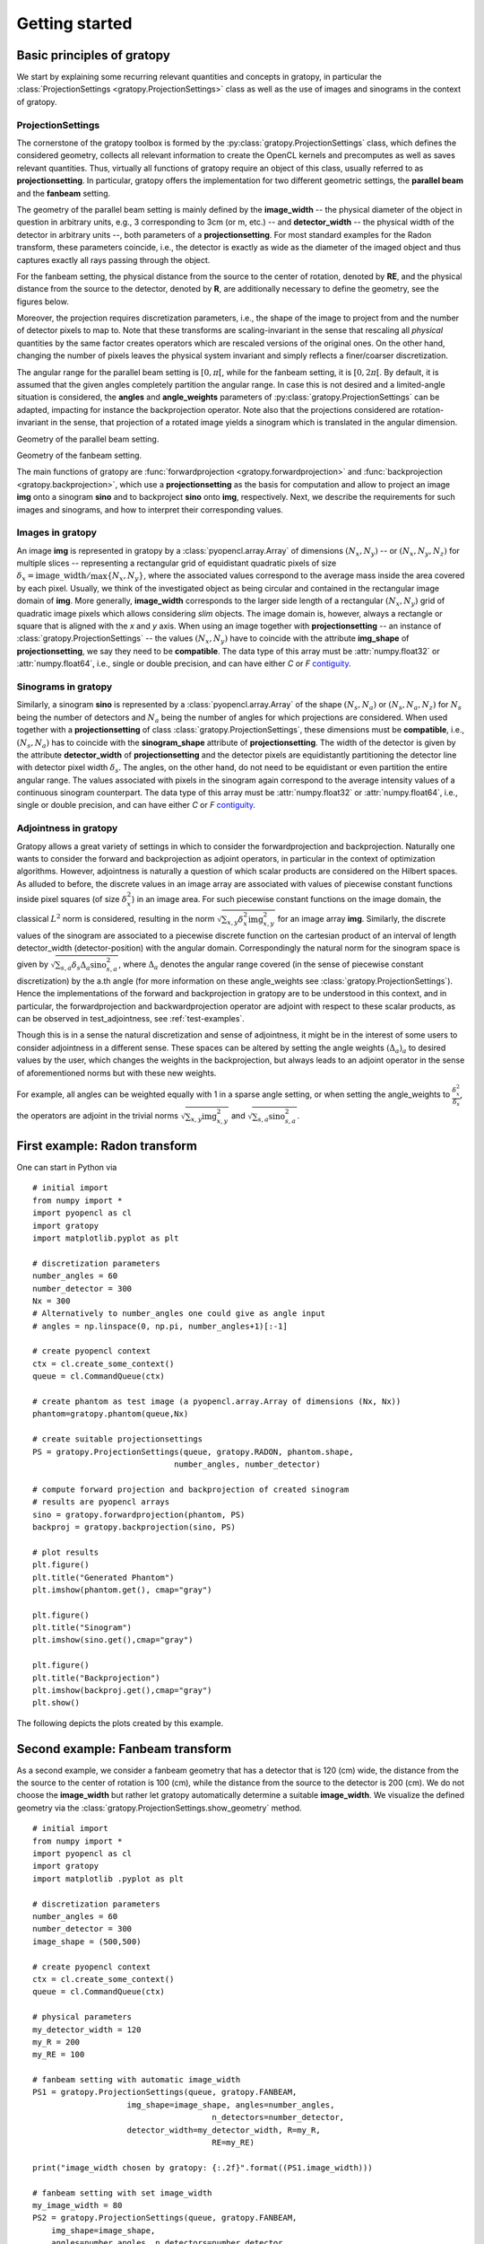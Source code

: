 .. _getting-started:

Getting started
===============

Basic principles of gratopy
---------------------------

We start by explaining some recurring relevant quantities and concepts in gratopy, in particular the :class:`ProjectionSettings <gratopy.ProjectionSettings>` class as well as the use of images and sinograms in the context of gratopy.

ProjectionSettings
''''''''''''''''''

The cornerstone of the gratopy toolbox is formed by the :py:class:`gratopy.ProjectionSettings` class, which defines the considered geometry, collects all relevant
information to create the OpenCL kernels and precomputes as well as saves
relevant quantities. Thus, virtually all functions of gratopy require an object of this class, usually referred to as **projectionsetting**.
In particular, gratopy offers the implementation for two different geometric settings, the **parallel beam** and the **fanbeam** setting.

The geometry of the parallel beam setting is mainly defined by the **image_width** -- the physical diameter of the object in question in arbitrary units, e.g., 3 corresponding to 3cm (or m, etc.) -- and **detector_width** -- the physical width of the detector in arbitrary units --,
both parameters of a **projectionsetting**. For most standard examples for the Radon transform, these parameters coincide, i.e., the detector is exactly as wide as the diameter of the imaged object and thus captures exactly all rays passing through the object.

For the fanbeam setting, the physical distance from the source to the center of rotation, denoted by **RE**, and the physical distance from the source to the detector, denoted by **R**, are additionally necessary to define
the geometry, see the figures below.

Moreover, the projection requires discretization parameters, i.e., the shape of the image to project from and the number of detector pixels to map to. Note that these transforms are scaling-invariant in the sense that
rescaling all *physical* quantities by the same factor creates operators which are rescaled versions of the original ones. On the other hand, changing the number of pixels leaves the
physical system invariant and simply reflects a finer/coarser discretization.

The angular range for the parallel beam setting is :math:`[0,\pi[`, while for the fanbeam setting, it is :math:`[0,2\pi[`.
By default, it is assumed that the given angles completely partition the angular range. In case this is not desired  and a limited-angle situation
is considered, the **angles** and **angle_weights** parameters of :py:class:`gratopy.ProjectionSettings` can be adapted, impacting for instance the backprojection operator.
Note also that the projections considered are rotation-invariant in the sense, that projection of a rotated image yields a sinogram which is translated in the angular dimension.


.. image:: graphics/radon-1.png
    :width: 5000
    :alt: Depiction of parallel beam geometry

Geometry of the parallel beam setting.


.. image:: graphics/fanbeam-1.png
    :width: 5000
    :alt: Depiction of fan beam geometry

Geometry of the fanbeam setting.

The main functions of gratopy are  :func:`forwardprojection <gratopy.forwardprojection>` and :func:`backprojection <gratopy.backprojection>`, which use a **projectionsetting** as the basis for computation and allow to project
an image **img** onto a sinogram **sino** and to backproject **sino** onto **img**, respectively. Next, we describe the requirements for such images and sinograms, and how to interpret their corresponding values.

.. _compatible:

Images in gratopy
'''''''''''''''''

An image **img** is represented in gratopy by a :class:`pyopencl.array.Array` of dimensions :math:`(N_x,N_y)`
-- or :math:`(N_x,N_y,N_z)` for multiple slices -- representing a rectangular grid of equidistant quadratic pixels of size :math:`\delta_x=\mathrm{image\_width}/\max\{N_x,N_y\}`,
where the associated values correspond to the average mass inside the area covered by each pixel. Usually, we think of the investigated object as being circular and contained in
the rectangular image domain of **img**. More generally, **image_width** corresponds to the larger side length of a rectangular :math:`(N_x,N_y)` grid of quadratic image pixels
which allows considering *slim* objects.
The image domain is, however, always a rectangle or square
that is aligned with the *x* and *y* axis.
When using an image together with **projectionsetting** -- an instance of :class:`gratopy.ProjectionSettings` --  the values :math:`(N_x,N_y)` have to coincide with the attribute **img_shape** of **projectionsetting**, we say they need to be **compatible**. The data type
of this array must be :attr:`numpy.float32` or :attr:`numpy.float64`, i.e., single or double precision, and can have either *C* or *F* contiguity_.

.. _contiguity: https://documen.tician.de/pyopencl/array.html#pyopencl.array.Array

.. _compatible-sino:

Sinograms in gratopy
''''''''''''''''''''

Similarly, a sinogram  **sino** is represented by a :class:`pyopencl.array.Array`  of the shape :math:`(N_s,N_a)` or :math:`(N_s,N_a,N_z)` for :math:`N_s` being the number of detectors and :math:`N_a` being the number of angles for which projections are considered.
When used together with a **projectionsetting** of class :class:`gratopy.ProjectionSettings`, these dimensions must be **compatible**, i.e., :math:`(N_s,N_a)` has to coincide with the  **sinogram_shape** attribute of **projectionsetting**.
The width of the detector is given by the attribute **detector_width** of **projectionsetting** and the detector pixels are equidistantly partitioning the detector line with detector pixel width
:math:`\delta_s`. The angles, on the other hand, do not need to be equidistant or even partition the entire angular range. The values associated with pixels in the sinogram again correspond to the average
intensity values of a continuous sinogram counterpart. The data type of this array must be :attr:`numpy.float32` or :attr:`numpy.float64`, i.e., single or double precision, and can have either *C* or *F* contiguity_.

Adjointness in gratopy
''''''''''''''''''''''''''''''''''''''''''''''''''''
Gratopy allows a great variety of settings in which to consider the
forwardprojection and backprojection. Naturally one wants to consider
the forward and backprojection as adjoint operators, in particular in the
context of optimization algorithms. However, adjointness is naturally a question
of which scalar products are considered on the Hilbert spaces. As alluded to before,
the discrete values in an image array are associated with values of  piecewise
constant functions inside pixel squares (of size :math:`\delta_x^2`) in an image area.
For such piecewise constant functions on the image domain, the classical :math:`L^2` norm is considered,
resulting in the norm :math:`\sqrt{\sum_{x,y} \delta_x^2 \text{img}_{x,y}^2}` for an image array **img**.
Similarly, the discrete values of the sinogram are associated to a piecewise
discrete function on the cartesian product of an interval of length
detector_width (detector-position) with the angular domain. Correspondingly the natural norm for the sinogram space is given by
:math:`\sqrt{\sum_{s,a} \delta_s \Delta_a \text{sino}_{s,a}^2}`, where :math:`\Delta_a`
denotes the angular range covered (in the sense of piecewise constant discretization)
by the a.th angle (for more information on these angle_weights see :class:`gratopy.ProjectionSettings`).
Hence the implementations of the forward and backprojection in gratopy are to be understood in this
context, and in particular, the forwardprojection and backwardprojection operator are adjoint
with respect to these scalar products, as can be observed in test_adjointness, see :ref:`test-examples`.

Though this is in a sense the natural discretization and sense of adjointness, it might be
in the interest of some users to consider adjointness in a different sense.
These spaces can be altered by setting the angle weights :math:`(\Delta_a)_a`
to desired values by the user, which changes the weights in the backprojection,
but always leads to an adjoint operator in the sense of  aforementioned
norms but with these new weights.

For example, all angles can  be weighted equally with 1 in a sparse angle setting,
or when setting the angle_weights to :math:`\frac {\delta_x^2}{\delta_s}`,
the operators are adjoint in the trivial norms :math:`\sqrt{\sum_{x,y}\text{img}^2_{x,y}}`
and :math:`\sqrt{\sum_{s,a}\text{sino}^2_{s,a}}`.


First example: Radon transform
------------------------------

One can start in Python via
::

    # initial import
    from numpy import *
    import pyopencl as cl
    import gratopy
    import matplotlib.pyplot as plt

    # discretization parameters
    number_angles = 60
    number_detector = 300
    Nx = 300
    # Alternatively to number_angles one could give as angle input
    # angles = np.linspace(0, np.pi, number_angles+1)[:-1]

    # create pyopencl context
    ctx = cl.create_some_context()
    queue = cl.CommandQueue(ctx)

    # create phantom as test image (a pyopencl.array.Array of dimensions (Nx, Nx))
    phantom=gratopy.phantom(queue,Nx)

    # create suitable projectionsettings
    PS = gratopy.ProjectionSettings(queue, gratopy.RADON, phantom.shape,
                                  number_angles, number_detector)

    # compute forward projection and backprojection of created sinogram
    # results are pyopencl arrays
    sino = gratopy.forwardprojection(phantom, PS)
    backproj = gratopy.backprojection(sino, PS)

    # plot results
    plt.figure()
    plt.title("Generated Phantom")
    plt.imshow(phantom.get(), cmap="gray")

    plt.figure()
    plt.title("Sinogram")
    plt.imshow(sino.get(),cmap="gray")

    plt.figure()
    plt.title("Backprojection")
    plt.imshow(backproj.get(),cmap="gray")
    plt.show()

The following depicts the plots created by this example.

.. image:: graphics/phantom-1.png
    :width: 5000

.. image:: graphics/sinogram-1.png
    :width: 5000

.. image:: graphics/backprojection-1.png
    :width: 5000


Second example: Fanbeam transform
---------------------------------

As a second example, we consider a fanbeam geometry that has a detector that is 120 (cm) wide, the distance from the the source to the center of rotation is 100 (cm),
while the distance from the source to the detector is 200 (cm). We do not choose the **image_width** but rather let gratopy automatically determine a suitable **image_width**. We visualize the defined geometry via the :class:`gratopy.ProjectionSettings.show_geometry` method.
::

    # initial import
    from numpy import *
    import pyopencl as cl
    import gratopy
    import matplotlib .pyplot as plt

    # discretization parameters
    number_angles = 60
    number_detector = 300
    image_shape = (500,500)

    # create pyopencl context
    ctx = cl.create_some_context()
    queue = cl.CommandQueue(ctx)

    # physical parameters
    my_detector_width = 120
    my_R = 200
    my_RE = 100

    # fanbeam setting with automatic image_width
    PS1 = gratopy.ProjectionSettings(queue, gratopy.FANBEAM,
                        img_shape=image_shape, angles=number_angles,
			                  n_detectors=number_detector,
                        detector_width=my_detector_width, R=my_R,
			                  RE=my_RE)

    print("image_width chosen by gratopy: {:.2f}".format((PS1.image_width)))

    # fanbeam setting with set image_width
    my_image_width = 80
    PS2 = gratopy.ProjectionSettings(queue, gratopy.FANBEAM,
        img_shape=image_shape,
        angles=number_angles, n_detectors=number_detector,
        detector_width=my_detector_width, R=my_R, RE=my_RE,
        image_width=my_image_width)

    # plot geometries associated to these projectionsettings
    fig, (axes1, axes2) = plt.subplots(1,2)
    PS1.show_geometry(pi/4, figure=fig, axes=axes1, show=False)
    PS2.show_geometry(pi/4, figure=fig, axes=axes2, show=False)
    axes1.set_title("Geometry chosen by gratopy as: {:.2f}".format((PS1.image_width)))
    axes2.set_title("Geometry for manually-chosen image_width as: {:.2f}"
                    .format((my_image_width)))
    plt.show()

Once the geometry has been defined via the **projectionsetting**, forward and backprojections can be used just as for the Radon transform in the first example.
Note that the automatism of gratopy chooses **image_width** =57.46 (cm). When looking at the corresponding plot via :class:`gratopy.ProjectionSettings.show_geometry`, the **image_width** is such that the entirety of an object inside
the blue circle (with diameter 57.46) is exactly captured by each projection, and thus, the area represented by the image corresponds to the yellow rectangle and blue circle which is the smallest rectangle to capture the entire object. On the other hand, the outer red circle illustrates the diameter of the largest object entirely containing the image.

.. image:: graphics/figure-1.png
    :width: 5000
    :align: center

Plot produced by :class:`gratopy.ProjectionSettings.show_geometry` for the fanbeam setting with automatic and manually chosen **image_width**.

Further examples can be found in the source files of the :ref:`test-examples`.
